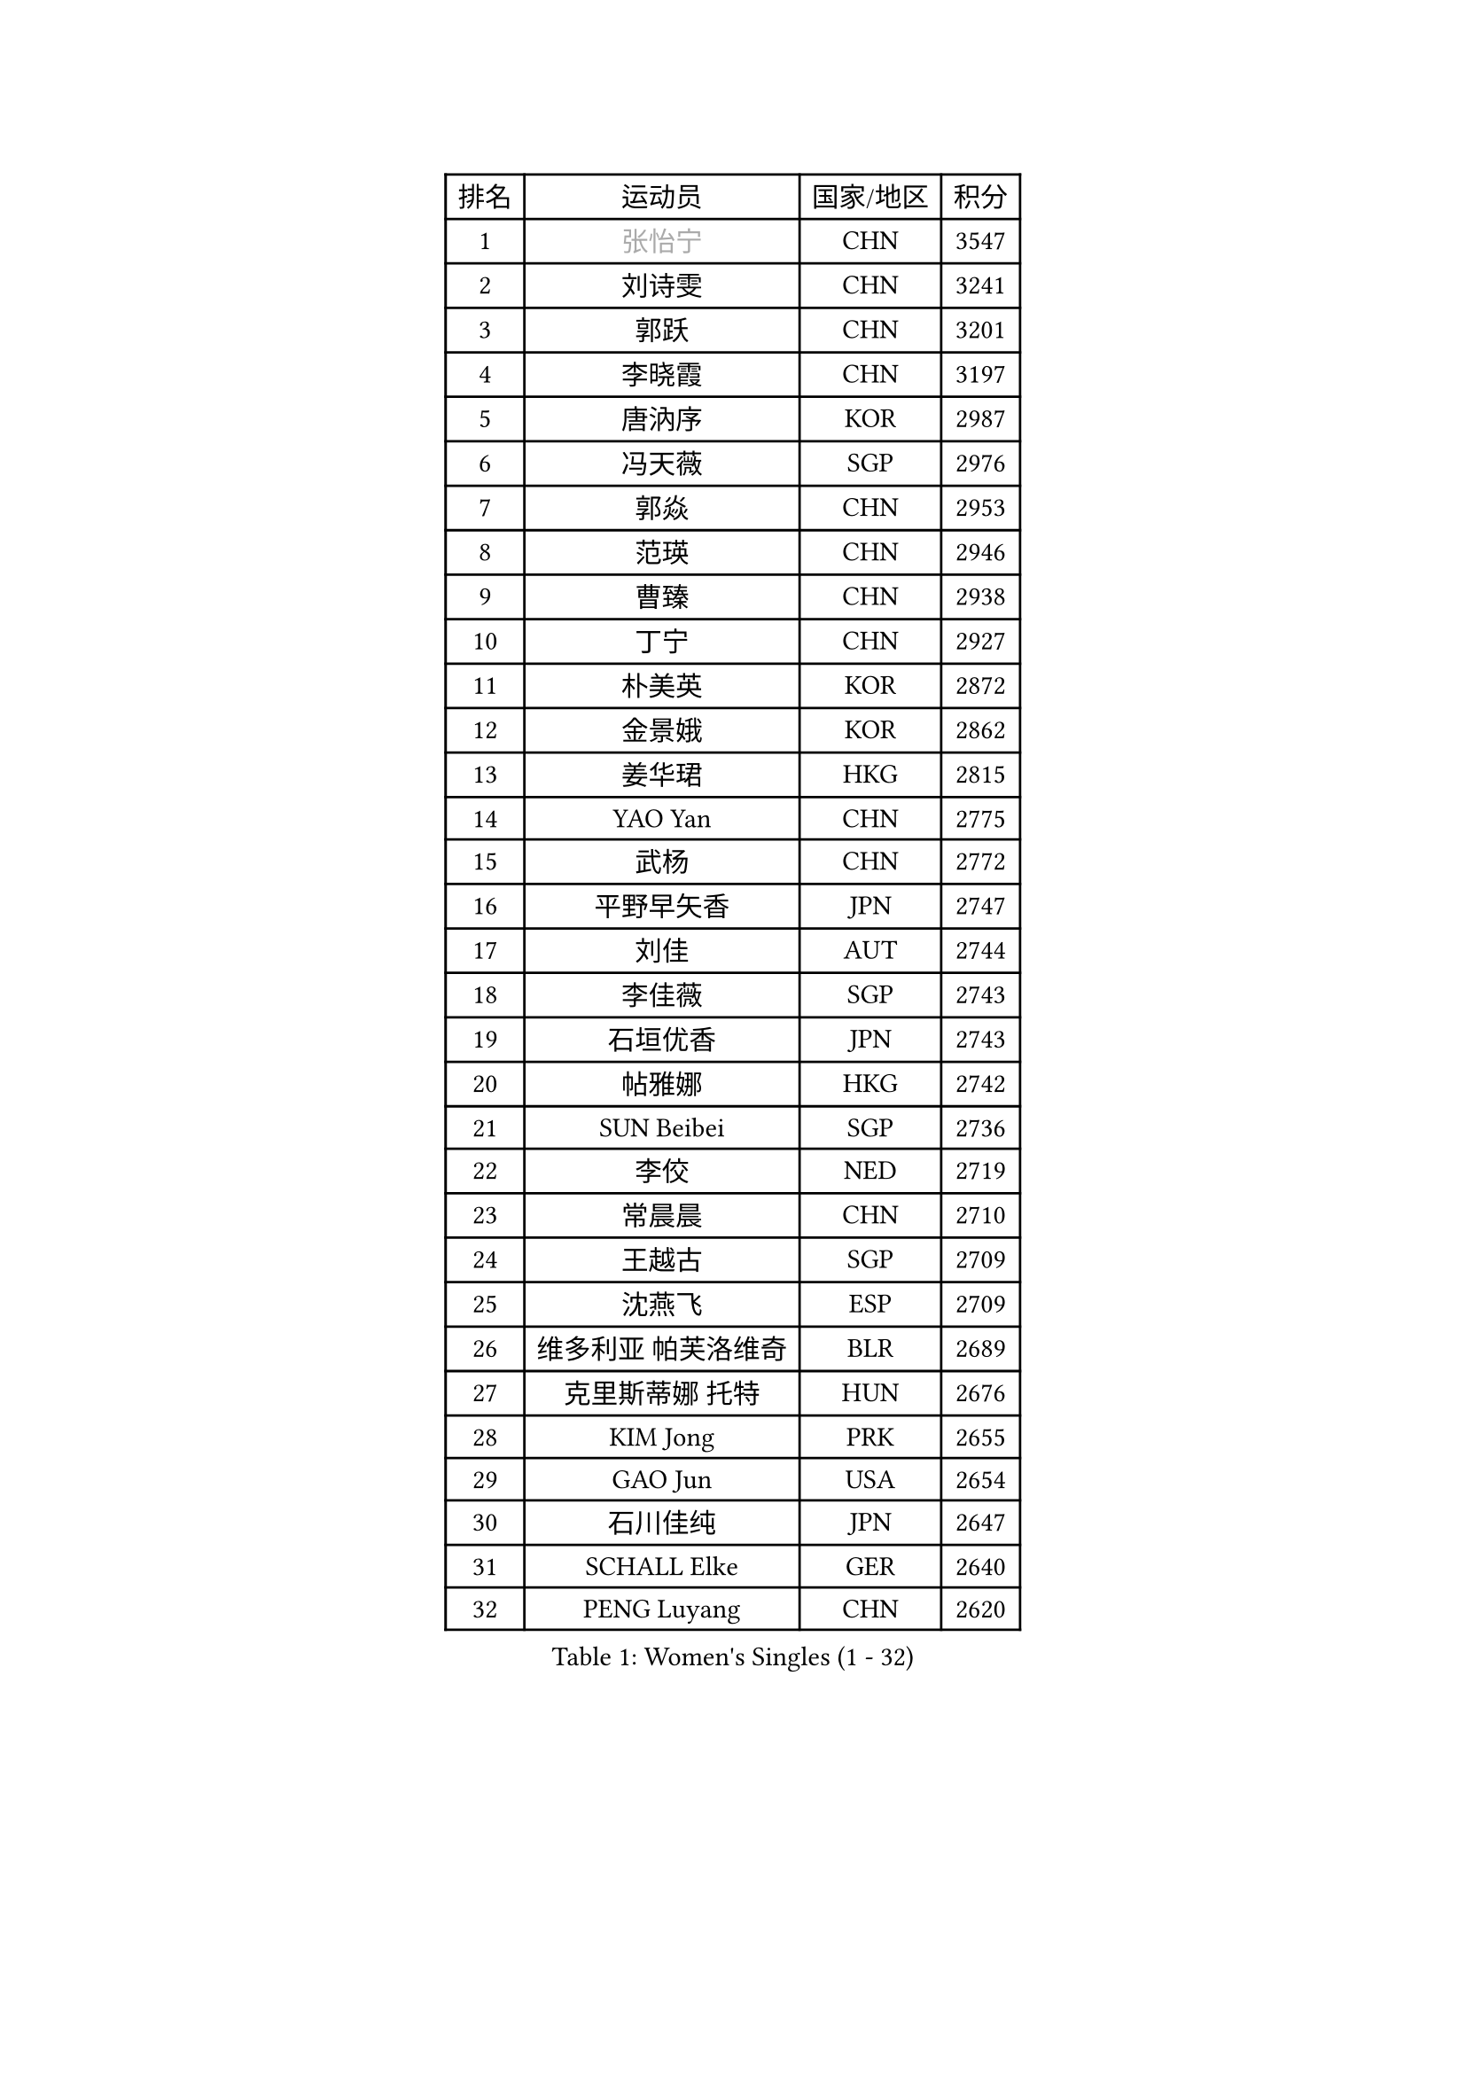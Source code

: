 
#set text(font: ("Courier New", "NSimSun"))
#figure(
  caption: "Women's Singles (1 - 32)",
    table(
      columns: 4,
      [排名], [运动员], [国家/地区], [积分],
      [1], [#text(gray, "张怡宁")], [CHN], [3547],
      [2], [刘诗雯], [CHN], [3241],
      [3], [郭跃], [CHN], [3201],
      [4], [李晓霞], [CHN], [3197],
      [5], [唐汭序], [KOR], [2987],
      [6], [冯天薇], [SGP], [2976],
      [7], [郭焱], [CHN], [2953],
      [8], [范瑛], [CHN], [2946],
      [9], [曹臻], [CHN], [2938],
      [10], [丁宁], [CHN], [2927],
      [11], [朴美英], [KOR], [2872],
      [12], [金景娥], [KOR], [2862],
      [13], [姜华珺], [HKG], [2815],
      [14], [YAO Yan], [CHN], [2775],
      [15], [武杨], [CHN], [2772],
      [16], [平野早矢香], [JPN], [2747],
      [17], [刘佳], [AUT], [2744],
      [18], [李佳薇], [SGP], [2743],
      [19], [石垣优香], [JPN], [2743],
      [20], [帖雅娜], [HKG], [2742],
      [21], [SUN Beibei], [SGP], [2736],
      [22], [李佼], [NED], [2719],
      [23], [常晨晨], [CHN], [2710],
      [24], [王越古], [SGP], [2709],
      [25], [沈燕飞], [ESP], [2709],
      [26], [维多利亚 帕芙洛维奇], [BLR], [2689],
      [27], [克里斯蒂娜 托特], [HUN], [2676],
      [28], [KIM Jong], [PRK], [2655],
      [29], [GAO Jun], [USA], [2654],
      [30], [石川佳纯], [JPN], [2647],
      [31], [SCHALL Elke], [GER], [2640],
      [32], [PENG Luyang], [CHN], [2620],
    )
  )#pagebreak()

#set text(font: ("Courier New", "NSimSun"))
#figure(
  caption: "Women's Singles (33 - 64)",
    table(
      columns: 4,
      [排名], [运动员], [国家/地区], [积分],
      [33], [吴佳多], [GER], [2606],
      [34], [LAU Sui Fei], [HKG], [2602],
      [35], [ODOROVA Eva], [SVK], [2592],
      [36], [WANG Chen], [CHN], [2587],
      [37], [福原爱], [JPN], [2585],
      [38], [李洁], [NED], [2581],
      [39], [石贺净], [KOR], [2564],
      [40], [于梦雨], [SGP], [2559],
      [41], [VACENOVSKA Iveta], [CZE], [2558],
      [42], [RAO Jingwen], [CHN], [2556],
      [43], [李晓丹], [CHN], [2553],
      [44], [WU Xue], [DOM], [2548],
      [45], [#text(gray, "TASEI Mikie")], [JPN], [2547],
      [46], [LIN Ling], [HKG], [2530],
      [47], [MONTEIRO DODEAN Daniela], [ROU], [2525],
      [48], [李倩], [POL], [2508],
      [49], [LEE Eunhee], [KOR], [2502],
      [50], [KOMWONG Nanthana], [THA], [2499],
      [51], [ZHU Fang], [ESP], [2491],
      [52], [CHOI Moonyoung], [KOR], [2490],
      [53], [LI Xue], [FRA], [2482],
      [54], [福冈春菜], [JPN], [2479],
      [55], [STEFANOVA Nikoleta], [ITA], [2476],
      [56], [PESOTSKA Margaryta], [UKR], [2472],
      [57], [STRBIKOVA Renata], [CZE], [2459],
      [58], [伊丽莎白 萨玛拉], [ROU], [2447],
      [59], [PASKAUSKIENE Ruta], [LTU], [2446],
      [60], [FUJINUMA Ai], [JPN], [2445],
      [61], [塔玛拉 鲍罗斯], [CRO], [2434],
      [62], [PAVLOVICH Veronika], [BLR], [2417],
      [63], [HUANG Yi-Hua], [TPE], [2410],
      [64], [张瑞], [HKG], [2408],
    )
  )#pagebreak()

#set text(font: ("Courier New", "NSimSun"))
#figure(
  caption: "Women's Singles (65 - 96)",
    table(
      columns: 4,
      [排名], [运动员], [国家/地区], [积分],
      [65], [XIAN Yifang], [FRA], [2404],
      [66], [GANINA Svetlana], [RUS], [2402],
      [67], [HIURA Reiko], [JPN], [2391],
      [68], [若宫三纱子], [JPN], [2386],
      [69], [BARTHEL Zhenqi], [GER], [2384],
      [70], [倪夏莲], [LUX], [2380],
      [71], [#text(gray, "PAOVIC Sandra")], [CRO], [2372],
      [72], [JIA Jun], [CHN], [2369],
      [73], [TIKHOMIROVA Anna], [RUS], [2365],
      [74], [郑怡静], [TPE], [2362],
      [75], [JEE Minhyung], [AUS], [2361],
      [76], [徐孝元], [KOR], [2359],
      [77], [PARK Youngsook], [KOR], [2358],
      [78], [TAN Wenling], [ITA], [2358],
      [79], [侯美玲], [TUR], [2356],
      [80], [#text(gray, "LU Yun-Feng")], [TPE], [2349],
      [81], [#text(gray, "TERUI Moemi")], [JPN], [2332],
      [82], [藤井宽子], [JPN], [2328],
      [83], [#text(gray, "JEON Hyekyung")], [KOR], [2324],
      [84], [单晓娜], [GER], [2314],
      [85], [BOLLMEIER Nadine], [GER], [2308],
      [86], [ERDELJI Anamaria], [SRB], [2308],
      [87], [KRAVCHENKO Marina], [ISR], [2304],
      [88], [POTA Georgina], [HUN], [2301],
      [89], [SKOV Mie], [DEN], [2291],
      [90], [PARTYKA Natalia], [POL], [2284],
      [91], [森田美咲], [JPN], [2284],
      [92], [KONISHI An], [JPN], [2282],
      [93], [LI Qiangbing], [AUT], [2272],
      [94], [ROBERTSON Laura], [GER], [2271],
      [95], [SHIM Serom], [KOR], [2262],
      [96], [FEHER Gabriela], [SRB], [2259],
    )
  )#pagebreak()

#set text(font: ("Courier New", "NSimSun"))
#figure(
  caption: "Women's Singles (97 - 128)",
    table(
      columns: 4,
      [排名], [运动员], [国家/地区], [积分],
      [97], [LANG Kristin], [GER], [2254],
      [98], [#text(gray, "JIAO Yongli")], [ESP], [2252],
      [99], [PROKHOROVA Yulia], [RUS], [2248],
      [100], [LOVAS Petra], [HUN], [2241],
      [101], [EKHOLM Matilda], [SWE], [2236],
      [102], [SOLJA Amelie], [AUT], [2231],
      [103], [XU Jie], [POL], [2226],
      [104], [BILENKO Tetyana], [UKR], [2224],
      [105], [TIMINA Elena], [NED], [2223],
      [106], [MOON Hyunjung], [KOR], [2217],
      [107], [MOLNAR Cornelia], [CRO], [2211],
      [108], [#text(gray, "NEGRISOLI Laura")], [ITA], [2206],
      [109], [YAN Chimei], [SMR], [2205],
      [110], [MOCROUSOV Elena], [MDA], [2201],
      [111], [KUZMINA Elena], [RUS], [2193],
      [112], [YAMANASHI Yuri], [JPN], [2187],
      [113], [LAY Jian Fang], [AUS], [2182],
      [114], [SIBLEY Kelly], [ENG], [2176],
      [115], [ETSUZAKI Ayumi], [JPN], [2175],
      [116], [FADEEVA Oxana], [RUS], [2173],
      [117], [梁夏银], [KOR], [2173],
      [118], [DVORAK Galia], [ESP], [2172],
      [119], [NTOULAKI Ekaterina], [GRE], [2158],
      [120], [KO Somi], [KOR], [2158],
      [121], [KIM Junghyun], [KOR], [2157],
      [122], [YU Kwok See], [HKG], [2157],
      [123], [KRAMER Tanja], [GER], [2153],
      [124], [DOLGIKH Maria], [RUS], [2147],
      [125], [MIAO Miao], [AUS], [2144],
      [126], [KIM Kyungha], [KOR], [2141],
      [127], [PENKAVOVA Katerina], [CZE], [2141],
      [128], [RAMIREZ Sara], [ESP], [2137],
    )
  )
